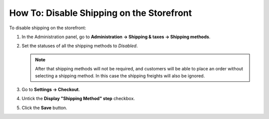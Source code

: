 ******************************************
How To: Disable Shipping on the Storefront
******************************************

To disable shipping on the storefront:

#. In the Administration panel, go to **Administration → Shipping & taxes → Shipping methods**.

#. Set the statuses of all the shipping methods to *Disabled*.

   .. note::

       After that shipping methods will not be required, and customers will be able to place an order without selecting a shipping method. In this case the shipping freights will also be ignored.

   .. image:: img/disable_shipping.png
       :align: center
       :alt: Disabling shipping in CS-Cart and Multi-Vendor.

#. Go to **Settings → Checkout**.

#. Untick the **Display "Shipping Method" step** checkbox.

#. Click the **Save** button.

